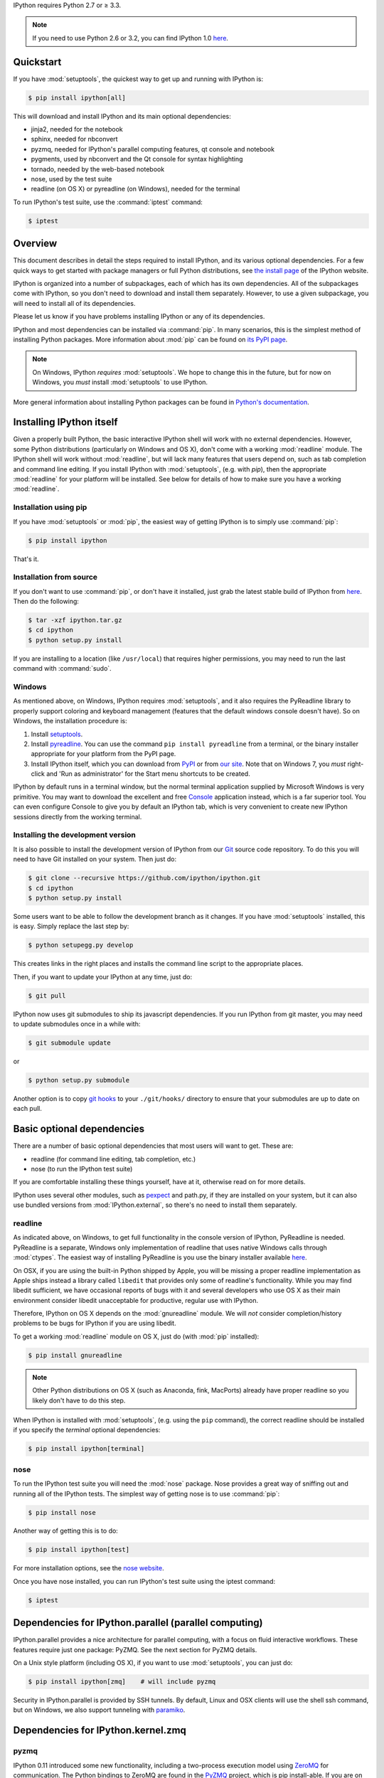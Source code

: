 IPython requires Python 2.7 or ≥ 3.3.

.. note::

    If you need to use Python 2.6 or 3.2, you can find IPython 1.0
    `here <http://archive.ipython.org/release/>`__.

Quickstart
==========

If you have :mod:`setuptools`,
the quickest way to get up and running with IPython is:

.. code-block:: bash

    $ pip install ipython[all]

This will download and install IPython and its main optional dependencies:

- jinja2, needed for the notebook
- sphinx, needed for nbconvert
- pyzmq, needed for IPython's parallel computing features, qt console and
  notebook
- pygments, used by nbconvert and the Qt console for syntax highlighting
- tornado, needed by the web-based notebook
- nose, used by the test suite
- readline (on OS X) or pyreadline (on Windows), needed for the terminal

To run IPython's test suite, use the :command:`iptest` command:

.. code-block:: bash

    $ iptest


Overview
========

This document describes in detail the steps required to install IPython,
and its various optional dependencies.
For a few quick ways to get started with package managers or full Python distributions,
see `the install page <http://ipython.org/install.html>`_ of the IPython website.

IPython is organized into a number of subpackages, each of which has its own dependencies.
All of the subpackages come with IPython, so you don't need to download and
install them separately.  However, to use a given subpackage, you will need to
install all of its dependencies.

Please let us know if you have problems installing IPython or any of its dependencies.

IPython and most dependencies can be installed via :command:`pip`.
In many scenarios, this is the simplest method of installing Python packages.
More information about :mod:`pip` can be found on
`its PyPI page <http://pypi.python.org/pypi/pip>`__.

.. note::

   On Windows, IPython *requires* :mod:`setuptools`.  We hope to
   change this in the future, but for now on Windows, you *must* install
   :mod:`setuptools` to use IPython.

More general information about installing Python packages can be found in
`Python's documentation <http://docs.python.org>`_.


Installing IPython itself
=========================

Given a properly built Python, the basic interactive IPython shell will work
with no external dependencies.  However, some Python distributions
(particularly on Windows and OS X), don't come with a working :mod:`readline`
module.  The IPython shell will work without :mod:`readline`, but will lack
many features that users depend on, such as tab completion and command line
editing.  If you install IPython with :mod:`setuptools`, (e.g. with
`pip`), then the appropriate :mod:`readline` for your platform will be
installed.  See below for details of how to make sure you have a working
:mod:`readline`.

Installation using pip
----------------------

If you have :mod:`setuptools` or :mod:`pip`, the easiest way of getting IPython is
to simply use :command:`pip`:

.. code-block:: bash

    $ pip install ipython

That's it.


Installation from source
------------------------

If you don't want to use :command:`pip`, or don't have it installed,
just grab the latest stable build of IPython from `here
<http://ipython.org/download.html>`_.  Then do the following:

.. code-block:: bash

    $ tar -xzf ipython.tar.gz
    $ cd ipython
    $ python setup.py install

If you are installing to a location (like ``/usr/local``) that requires higher
permissions, you may need to run the last command with :command:`sudo`.

Windows
-------

As mentioned above, on Windows, IPython requires :mod:`setuptools`, and it also
requires the PyReadline library to properly support coloring and keyboard
management (features that the default windows console doesn't have).  So on
Windows, the installation procedure is:

1. Install `setuptools <http://pypi.python.org/pypi/setuptools>`_.

2. Install `pyreadline <http://pypi.python.org/pypi/pyreadline>`_.  You can use
   the command ``pip install pyreadline`` from a terminal, or the binary
   installer appropriate for your platform from the PyPI page.

3. Install IPython itself, which you can download from `PyPI
   <http://pypi.python.org/pypi/ipython>`_ or from `our site
   <http://ipython.org/download.html>`_.  Note that on Windows 7, you *must*
   right-click and 'Run as administrator' for the Start menu shortcuts to be
   created.

IPython by default runs in a terminal window, but the normal terminal
application supplied by Microsoft Windows is very primitive.  You may want to
download the excellent and free Console_ application instead, which is a far
superior tool.  You can even configure Console to give you by default an
IPython tab, which is very convenient to create new IPython sessions directly
from the working terminal.

.. _Console:  http://sourceforge.net/projects/console

   
Installing the development version
----------------------------------

It is also possible to install the development version of IPython from our
`Git <http://git-scm.com/>`_ source code repository.  To do this you will
need to have Git installed on your system.  Then just do:

.. code-block:: bash

    $ git clone --recursive https://github.com/ipython/ipython.git
    $ cd ipython
    $ python setup.py install

Some users want to be able to follow the development branch as it changes.  If
you have :mod:`setuptools` installed, this is easy. Simply replace the last
step by:

.. code-block:: bash

    $ python setupegg.py develop

This creates links in the right places and installs the command line script to
the appropriate places. 

Then, if you want to update your IPython at any time,
just do:

.. code-block:: bash

    $ git pull

IPython now uses git submodules to ship its javascript dependencies. If you run 
IPython from git master, you may need to update submodules once in a while with:

.. code-block:: bash

    $ git submodule update

or

.. code-block:: bash

    $ python setup.py submodule

Another option is to copy `git hooks <https://github.com/ipython/ipython/tree/master/git-hooks>`_
to your ``./git/hooks/`` directory to ensure that your submodules are up to date on each pull.


Basic optional dependencies
===========================

There are a number of basic optional dependencies that most users will want to
get.  These are:

* readline (for command line editing, tab completion, etc.)
* nose (to run the IPython test suite)

If you are comfortable installing these things yourself, have at it, otherwise
read on for more details.

IPython uses several other modules, such as pexpect_ and path.py, if they are
installed on your system, but it can also use bundled versions from
:mod:`IPython.external`, so there's no need to install them separately.

readline
--------

As indicated above, on Windows, to get full functionality in the console
version of IPython, PyReadline is needed.
PyReadline is a separate, Windows only implementation of readline that uses
native Windows calls through :mod:`ctypes`. The easiest way of installing
PyReadline is you use the binary installer available `here
<http://pypi.python.org/pypi/pyreadline>`__.

On OSX, if you are using the built-in Python shipped by Apple, you will be
missing a proper readline implementation as Apple ships instead a library called
``libedit`` that provides only some of readline's functionality.  While you may
find libedit sufficient, we have occasional reports of bugs with it and several
developers who use OS X as their main environment consider libedit unacceptable
for productive, regular use with IPython.

Therefore, IPython on OS X depends on the :mod:`gnureadline` module.
We will *not* consider completion/history problems to be bugs for IPython if you are using libedit.

To get a working :mod:`readline` module on OS X, just do (with :mod:`pip`
installed):

.. code-block:: bash

    $ pip install gnureadline

.. note::

    Other Python distributions on OS X (such as Anaconda, fink, MacPorts)
    already have proper readline so you likely don't have to do this step.

When IPython is installed with :mod:`setuptools`, (e.g. using the
``pip`` command), the correct readline should be installed if you specify the `terminal`
optional dependencies:

.. code-block:: bash

    $ pip install ipython[terminal]


nose
----

To run the IPython test suite you will need the :mod:`nose` package.  Nose
provides a great way of sniffing out and running all of the IPython tests.  The
simplest way of getting nose is to use :command:`pip`:

.. code-block:: bash

    $ pip install nose

Another way of getting this is to do:

.. code-block:: bash

    $ pip install ipython[test]

For more installation options, see the `nose website
<http://somethingaboutorange.com/mrl/projects/nose/>`_.  

Once you have nose installed, you can run IPython's test suite using the
iptest command:

.. code-block:: bash

    $ iptest

Dependencies for IPython.parallel (parallel computing)
======================================================

IPython.parallel provides a nice architecture for parallel computing, with a
focus on fluid interactive workflows.  These features require just one package:
PyZMQ.  See the next section for PyZMQ details.

On a Unix style platform (including OS X), if you want to use
:mod:`setuptools`, you can just do:

.. code-block:: bash

    $ pip install ipython[zmq]    # will include pyzmq

Security in IPython.parallel is provided by SSH tunnels.  By default, Linux
and OSX clients will use the shell ssh command, but on Windows, we also
support tunneling with paramiko_.

Dependencies for IPython.kernel.zmq
===================================

pyzmq
-----

IPython 0.11 introduced some new functionality, including a two-process
execution model using ZeroMQ_ for communication. The Python bindings to ZeroMQ
are found in the PyZMQ_ project, which is pip install-able.
If you are on Python 2.7, 3.3, or 3.4 on OSX or Windows,
pyzmq has eggs and wheels that include ZeroMQ itself.

IPython.kernel.zmq depends on pyzmq >= 2.2.

Dependencies for the IPython QT console
=======================================

pyzmq
-----

Like the :mod:`IPython.parallel` package, the QT Console requires ZeroMQ and
PyZMQ.

Qt
--

Also with 0.11, a new GUI was added using the work in :mod:`IPython.kernel.zmq`, which
can be launched with ``ipython qtconsole``. The GUI is built on Qt, and works
with either `PyQt <http://www.riverbankcomputing.co.uk/>`_, or `PySide
<http://qt-project.org/wiki/PySide>`_.

pygments
--------

The syntax-highlighting in ``ipython qtconsole`` is done with the pygments_
project, which is pip install-able.

.. _installnotebook:

Dependencies for the IPython HTML notebook
==========================================

The IPython notebook is a notebook-style web interface to IPython and can be
started with the command ``ipython notebook``.

pyzmq
-----

Like the :mod:`IPython.parallel` and :mod:`IPython.frontend.qt.console`
packages, the HTML notebook requires ZeroMQ and PyZMQ.

Tornado
-------

The IPython notebook uses the Tornado_ project for its HTTP server.  Tornado 2.1
is required, in order to support current versions of browsers, due to an update
to the websocket protocol.

Jinja
-----

The IPython notebook uses the Jinja_ templating tool to render HTML pages.


MathJax
-------

The IPython notebook uses the MathJax_ Javascript library for rendering LaTeX
in web browsers. Because MathJax is large, we don't include it with
IPython. Normally IPython will load MathJax from a CDN, but if you have a slow
network connection, or want to use LaTeX without an internet connection at all,
you can install MathJax locally.

A quick and easy method is to install it from a python session::

    from IPython.external.mathjax import install_mathjax
    install_mathjax()

If you need tighter configuration control, you can download your own copy
of MathJax from http://www.mathjax.org/download/ - use the MathJax-2.0 link.
When you have the file stored locally, install it with::

	python -m IPython.external.mathjax /path/to/source/mathjax-MathJax-v2.0-20-g07669ac.zip

For unusual needs, IPython can tell you what directory it wants to find MathJax in::

	python -m IPython.external.mathjax -d /some/other/mathjax

By default Mathjax will be installed in your ipython profile directory, but you
can make system wide install, please refer to the documentation and helper function 
of :mod:`IPython.external.mathjax`

Browser Compatibility
---------------------

The IPython notebook is officially supported on the following browsers:

* Chrome ≥ 13
* Safari ≥ 5
* Firefox ≥ 6

The is mainly due to the notebook's usage of WebSockets and the flexible box model.

The following browsers are unsupported:

* Safari < 5
* Firefox < 6
* Chrome < 13
* Opera (any): CSS issues, but execution might work
* Internet Explorer < 10

The following specific combinations are known **NOT** to work:

* Safari, IPython 0.12, tornado ≥ 2.2.0
* Safari with HTTPS connection to notebook and an untrusted certificate (websockets will fail)
* The `diigo Chrome extension <http://help.diigo.com/tools/chrome-extension>`_ seems to interfere with scrolling

There are some early reports that the Notebook works on Internet Explorer 10, but we
expect there will be some CSS issues related to the flexible box model.


Dependencies for nbconvert (converting notebooks to various formats)
====================================================================

pandoc
------

The most important dependency of nbconvert is Pandoc_ 1.10 or later, a document format translation program.
This is not a Python package, so it cannot be expressed as a regular IPython dependency with setuptools.

To install pandoc on Linux, you can generally use your package manager::

    sudo apt-get install pandoc

On other platforms, you can get pandoc from `their website <http://johnmacfarlane.net/pandoc/installing.html>`_.


.. _ZeroMQ: http://www.zeromq.org
.. _PyZMQ: https://github.com/zeromq/pyzmq
.. _paramiko: https://github.com/robey/paramiko
.. _pygments: http://pygments.org
.. _pexpect: http://pexpect.readthedocs.org/en/latest/
.. _Jinja: http://jinja.pocoo.org
.. _Sphinx: http://sphinx-doc.org
.. _pandoc: http://johnmacfarlane.net/pandoc
.. _Tornado: http://www.tornadoweb.org
.. _MathJax: http://www.mathjax.org
